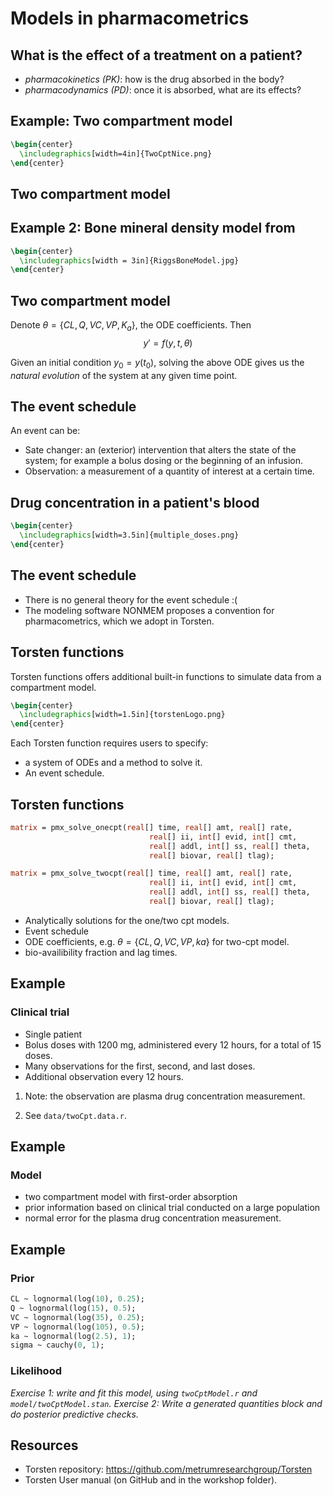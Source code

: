 #+startup: beamer

* Models in pharmacometrics @@latex:| \footnotesize{Charles Margossian}@@
**  What is the effect of a treatment on a patient?
  - /pharmacokinetics (PK)/: how is the drug absorbed in the body?
  - /pharmacodynamics (PD)/: once it is absorbed, what are its effects? 
 
** Example: Two compartment model
#+begin_src latex
  \begin{center}
    \includegraphics[width=4in]{TwoCptNice.png}
  \end{center}
#+end_src

** Two compartment model
\begin{align*}
   y_\mathrm{gut}' &= -k_a y_\mathrm{gut} \\
   y_\mathrm{cent}' &= k_a y_\mathrm{gut} - \left(\frac{CL}{V_\mathrm{cent}} + \frac{Q}{V_\mathrm{cent}} \right) y_\mathrm{cent} +  \frac{Q}{V_\mathrm{peri}} y_\mathrm{peri} \\
   y_\mathrm{peri}' &= \frac{Q}{V_\mathrm{cent}} y_\mathrm{cent} - \frac{Q}{V_\mathrm{peri}} y_\mathrm{peri}
   \label{eq:2Cpt}
\end{align*}

** Example 2: Bone mineral density model from \cite{Peterson:2012}
#+begin_src latex
  \begin{center}
    \includegraphics[width = 3in]{RiggsBoneModel.jpg}
  \end{center}
#+end_src

** Two compartment model
Denote $\theta = \{CL, Q, VC, VP, K_a \}$, the ODE coefficients.
Then
$$ y' = f(y, t, \theta) $$
    
Given an initial condition $y_0 = y(t_0)$, solving the above ODE gives us
the \textcolor{MRGGreen}{\textit{natural evolution}} of the system at any given time point.

** The event schedule
   An event can be:
  - \textcolor{MRGGreen}{Sate changer}: an (exterior) intervention that alters the state of the system; for example a bolus dosing or the beginning of an infusion.
  - \textcolor{MRGGreen}{Observation}: a measurement of a quantity of interest at a certain time.

** Drug concentration in a patient's blood
#+begin_src latex
  \begin{center}
    \includegraphics[width=3.5in]{multiple_doses.png}
  \end{center}
#+end_src

** The event schedule
 - There is no general theory for the event schedule :(
 - The modeling software NONMEM\textregistered proposes a convention for pharmacometrics, which we adopt in Torsten.

**  Torsten functions
Torsten functions offers additional built-in functions to simulate data from a compartment model.
#+begin_src latex  
  \begin{center}
    \includegraphics[width=1.5in]{torstenLogo.png}
  \end{center}
#+end_src
  
  Each Torsten function requires users to specify:
  - a system of ODEs and a method to solve it.
  - An event schedule.
** Torsten functions
#+BEGIN_SRC stan
  matrix = pmx_solve_onecpt(real[] time, real[] amt, real[] rate,
                                 real[] ii, int[] evid, int[] cmt,
                                 real[] addl, int[] ss, real[] theta,
                                 real[] biovar, real[] tlag);

  matrix = pmx_solve_twocpt(real[] time, real[] amt, real[] rate,
                                 real[] ii, int[] evid, int[] cmt,
                                 real[] addl, int[] ss, real[] theta,
                                 real[] biovar, real[] tlag);
#+END_SRC
- Analytically solutions for the one/two cpt models.
- Event schedule
- ODE coefficients, e.g. $\theta = \{CL, Q, VC, VP, ka \}$ for two-cpt model.
- bio-availibility fraction and lag times. 

** Example 
***  Clinical trial
    - Single patient
    - Bolus doses with 1200 mg, administered every 12 hours, for a total of 15 doses.
    - Many observations for the first, second, and last doses.
    - Additional observation every 12 hours.
**** Note: the observation are plasma drug concentration measurement.
**** See \texttt{data/twoCpt.data.r}.

** Example
*** Model
   - two compartment model with first-order absorption
   - prior information based on clinical trial conducted on a large population
   - normal error for the plasma drug concentration measurement.
** Example
*** Prior
#+BEGIN_SRC stan
    CL ~ lognormal(log(10), 0.25);
    Q ~ lognormal(log(15), 0.5);
    VC ~ lognormal(log(35), 0.25);
    VP ~ lognormal(log(105), 0.5);
    ka ~ lognormal(log(2.5), 1);
    sigma ~ cauchy(0, 1);
#+END_SRC
  
*** Likelihood
    \begin{align*}
      \log(cObs) \sim \mathrm{Normal}\left( \log \left(\frac{y_2}{VC} \right), \sigma^2 \right)
    \end{align*}
  /\textcolor{MRGGreen}{Exercise 1}: write and fit this model, using \texttt{twoCptModel.r} and  \texttt{model/twoCptModel.stan}./
  /\textcolor{MRGGreen}{Exercise 2}: Write a generated quantities block and do posterior predictive checks./

** Resources
  - Torsten repository: \url{https://github.com/metrumresearchgroup/Torsten}
  - Torsten User manual (on GitHub and in the workshop folder).
